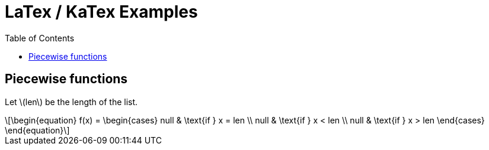 = LaTex / KaTex Examples
:toc: right
:icons: font
:stem: latexmath

== Piecewise functions

Let stem:[len] be the length of the list.

[stem]
++++
\begin{equation}
f(x) =
  \begin{cases}
    null & \text{if } x = len \\
    null & \text{if } x < len \\
    null & \text{if } x > len
  \end{cases}
\end{equation}
++++
